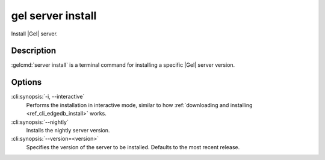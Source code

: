 .. _ref_cli_edgedb_server_install:


==================
gel server install
==================

Install |Gel| server.

.. cli:synopsis::

     gel server install [<options>]


Description
===========

:gelcmd:`server install` is a terminal command for installing a
specific |Gel| server version.


Options
=======

:cli:synopsis:`-i, --interactive`
    Performs the installation in interactive mode, similar to how
    :ref:`downloading and installing <ref_cli_edgedb_install>` works.

:cli:synopsis:`--nightly`
    Installs the nightly server version.

:cli:synopsis:`--version=<version>`
    Specifies the version of the server to be installed. Defaults to
    the most recent release.
